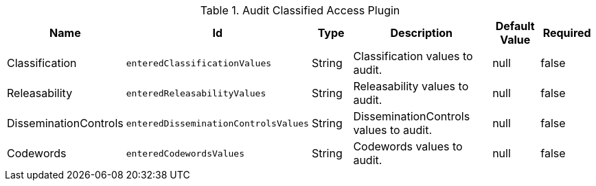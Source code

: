 :title: Audit Classified Access Plugin
:id: org.codice.alliance.catalog.plugin.auditclassified.AuditClassifiedAccessPlugin
:type: table
:status: published
:application: ${alliance-security}
:summary: Audit Classified Access Plugin configurations.

.[[_org.codice.alliance.catalog.plugin.auditclassified.AuditClassifiedAccessPlugin]]Audit Classified Access Plugin
[cols="1,1m,1,3,1,1" options="header"]
|===
|Name
|Id
|Type
|Description
|Default Value
|Required

|Classification
|enteredClassificationValues
|String
|Classification values to audit.
|null
|false

|Releasability
|enteredReleasabilityValues
|String
|Releasability values to audit.
|null
|false

|DisseminationControls
|enteredDisseminationControlsValues
|String
|DisseminationControls values to audit.
|null
|false

|Codewords
|enteredCodewordsValues
|String
|Codewords values to audit.
|null
|false

|===
